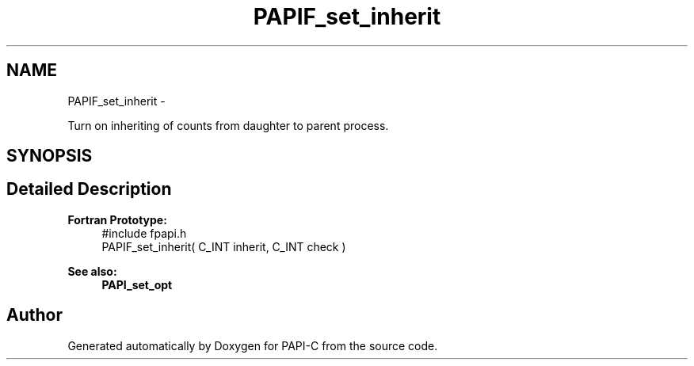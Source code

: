 .TH "PAPIF_set_inherit" 3 "Fri Nov 4 2011" "Version 4.2.0.1" "PAPI-C" \" -*- nroff -*-
.ad l
.nh
.SH NAME
PAPIF_set_inherit \- 
.PP
Turn on inheriting of counts from daughter to parent process.  

.SH SYNOPSIS
.br
.PP
.SH "Detailed Description"
.PP 
\fBFortran Prototype:\fP
.RS 4
#include fpapi.h 
.br
 PAPIF_set_inherit( C_INT inherit, C_INT check )
.RE
.PP
\fBSee also:\fP
.RS 4
\fBPAPI_set_opt\fP 
.RE
.PP


.SH "Author"
.PP 
Generated automatically by Doxygen for PAPI-C from the source code.
